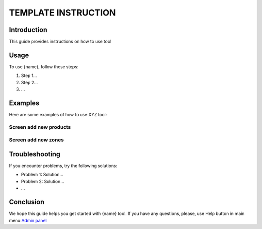 ============================
TEMPLATE INSTRUCTION |image|
============================

.. |image| image:: _static/my_logo.png
   :align: bottom
   :height: 20px
   :width: 60px

Introduction
============

This guide provides instructions on how to use tool

Usage
=====

To use {name}, follow these steps:

1. Step 1...
2. Step 2...
3. ...

Examples
========

Here are some examples of how to use XYZ tool:

Screen add new products
------------------------

.. image:: _static/2024-02-25_11-27-45.png


Screen add new zones
--------------------

.. image:: _static/adminpanel-animation.gif


Troubleshooting
===============

.. .. image:: logo-dark.e5b49d42.svg

If you encounter problems, try the following solutions:

- Problem 1: Solution...
- Problem 2: Solution...
- ...

Conclusion
==========

We hope this guide helps you get started with {name} tool. If you have any questions, please, use Help button in main menu `Admin panel <https://www.conveniq.net/>`_
